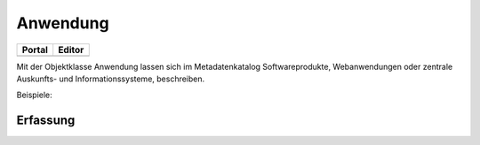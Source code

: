 
Anwendung
=========

.. csv-table::
    :header: "Portal", "Editor"
    :widths: 30 30

	.. image:: ../../img_ige/metaver_ige/ige_icons/objekte/portal/anwendung.png, .. image:: ../../img_ige/metaver_ige/ige_icons/objekte/ige/anwendung.png

Mit der Objektklasse Anwendung lassen sich im Metadatenkatalog Softwareprodukte, Webanwendungen oder zentrale Auskunfts- und Informationssysteme, beschreiben.

Beispiele:



Erfassung
---------

